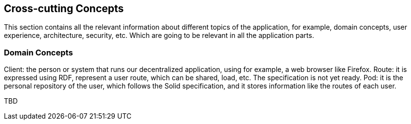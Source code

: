 [[section-concepts]]
== Cross-cutting Concepts

This section contains all the relevant information about different topics of the application, for example, domain concepts, user experience, architecture, security, etc. Which are going to be relevant in all the application parts.

=== Domain Concepts

Client: the person or system that runs our decentralized application, using for example, a web browser like Firefox.
Route: it is expressed using RDF, represent a user route, which can be shared, load, etc. The specification is not yet ready.
Pod: it is the personal repository of the user, which follows the Solid specification, and it stores information like the routes of each user.

TBD
